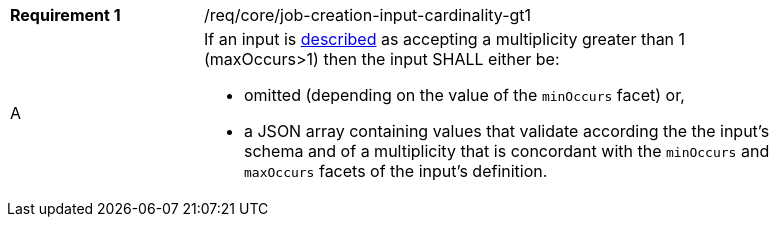[[req_core_job-creation-input-cardinality-gt1]]
[width="90%",cols="2,6a"]
|===
|*Requirement {counter:req-id}* |/req/core/job-creation-input-cardinality-gt1 +
^|A |If an input is <<sc_process_description,described>> as accepting a multiplicity greater than 1 (maxOccurs>1) then the input SHALL either be:

* omitted (depending on the value of the `minOccurs` facet) or,
* a JSON array containing values that validate according the the input's schema and of a multiplicity that is concordant with the `minOccurs` and `maxOccurs` facets of the input's definition.
|===

